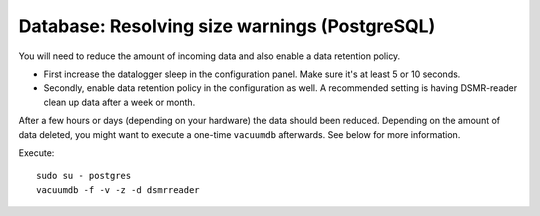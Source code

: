 Database: Resolving size warnings (PostgreSQL)
==============================================

You will need to reduce the amount of incoming data and also enable a data retention policy.

- First increase the datalogger sleep in the configuration panel. Make sure it's at least 5 or 10 seconds.
- Secondly, enable data retention policy in the configuration as well. A recommended setting is having DSMR-reader clean up data after a week or month.

After a few hours or days (depending on your hardware) the data should been reduced.
Depending on the amount of data deleted, you might want to execute a one-time ``vacuumdb`` afterwards. See below for more information.

Execute::

    sudo su - postgres
    vacuumdb -f -v -z -d dsmrreader
